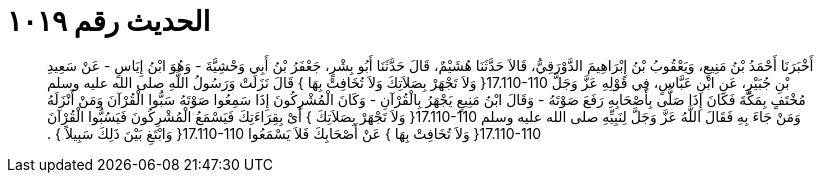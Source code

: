 
= الحديث رقم ١٠١٩

[quote.hadith]
أَخْبَرَنَا أَحْمَدُ بْنُ مَنِيعٍ، وَيَعْقُوبُ بْنُ إِبْرَاهِيمَ الدَّوْرَقِيُّ، قَالاَ حَدَّثَنَا هُشَيْمٌ، قَالَ حَدَّثَنَا أَبُو بِشْرٍ، جَعْفَرُ بْنُ أَبِي وَحْشِيَّةَ - وَهُوَ ابْنُ إِيَاسٍ - عَنْ سَعِيدِ بْنِ جُبَيْرٍ، عَنِ ابْنِ عَبَّاسٍ، فِي قَوْلِهِ عَزَّ وَجَلَّ ‏17.110-110{‏ وَلاَ تَجْهَرْ بِصَلاَتِكَ وَلاَ تُخَافِتْ بِهَا ‏}‏ قَالَ نَزَلَتْ وَرَسُولُ اللَّهِ صلى الله عليه وسلم مُخْتَفٍ بِمَكَّةَ فَكَانَ إِذَا صَلَّى بِأَصْحَابِهِ رَفَعَ صَوْتَهُ - وَقَالَ ابْنُ مَنِيعٍ يَجْهَرُ بِالْقُرْآنِ - وَكَانَ الْمُشْرِكُونَ إِذَا سَمِعُوا صَوْتَهُ سَبُّوا الْقُرْآنَ وَمَنْ أَنْزَلَهُ وَمَنْ جَاءَ بِهِ فَقَالَ اللَّهُ عَزَّ وَجَلَّ لِنَبِيِّهِ صلى الله عليه وسلم ‏17.110-110{‏ وَلاَ تَجْهَرْ بِصَلاَتِكَ ‏}‏ أَىْ بِقِرَاءَتِكَ فَيَسْمَعُ الْمُشْرِكُونَ فَيَسُبُّوا الْقُرْآنَ ‏17.110-110{‏ وَلاَ تُخَافِتْ بِهَا ‏}‏ عَنْ أَصْحَابِكَ فَلاَ يَسْمَعُوا ‏17.110-110{‏ وَابْتَغِ بَيْنَ ذَلِكَ سَبِيلاً ‏}‏ ‏.‏